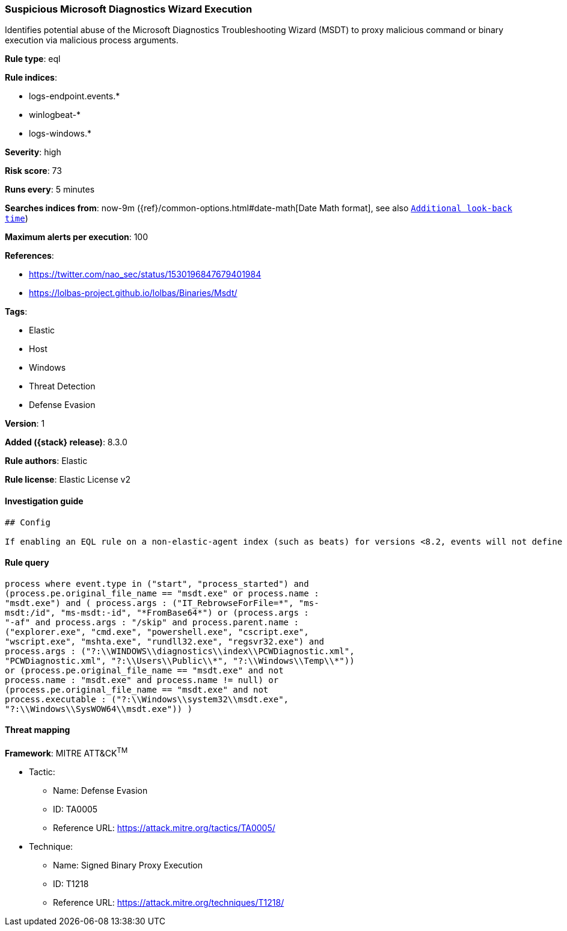 [[suspicious-microsoft-diagnostics-wizard-execution]]
=== Suspicious Microsoft Diagnostics Wizard Execution

Identifies potential abuse of the Microsoft Diagnostics Troubleshooting Wizard (MSDT) to proxy malicious command or binary execution via malicious process arguments.

*Rule type*: eql

*Rule indices*:

* logs-endpoint.events.*
* winlogbeat-*
* logs-windows.*

*Severity*: high

*Risk score*: 73

*Runs every*: 5 minutes

*Searches indices from*: now-9m ({ref}/common-options.html#date-math[Date Math format], see also <<rule-schedule, `Additional look-back time`>>)

*Maximum alerts per execution*: 100

*References*:

* https://twitter.com/nao_sec/status/1530196847679401984
* https://lolbas-project.github.io/lolbas/Binaries/Msdt/

*Tags*:

* Elastic
* Host
* Windows
* Threat Detection
* Defense Evasion

*Version*: 1

*Added ({stack} release)*: 8.3.0

*Rule authors*: Elastic

*Rule license*: Elastic License v2

==== Investigation guide


[source,markdown]
----------------------------------
## Config

If enabling an EQL rule on a non-elastic-agent index (such as beats) for versions <8.2, events will not define `event.ingested` and default fallback for EQL rules was not added until 8.2, so you will need to add a custom pipeline to populate `event.ingested` to @timestamp for this rule to work.

----------------------------------


==== Rule query


[source,js]
----------------------------------
process where event.type in ("start", "process_started") and
(process.pe.original_file_name == "msdt.exe" or process.name :
"msdt.exe") and ( process.args : ("IT_RebrowseForFile=*", "ms-
msdt:/id", "ms-msdt:-id", "*FromBase64*") or (process.args :
"-af" and process.args : "/skip" and process.parent.name :
("explorer.exe", "cmd.exe", "powershell.exe", "cscript.exe",
"wscript.exe", "mshta.exe", "rundll32.exe", "regsvr32.exe") and
process.args : ("?:\\WINDOWS\\diagnostics\\index\\PCWDiagnostic.xml",
"PCWDiagnostic.xml", "?:\\Users\\Public\\*", "?:\\Windows\\Temp\\*"))
or (process.pe.original_file_name == "msdt.exe" and not
process.name : "msdt.exe" and process.name != null) or
(process.pe.original_file_name == "msdt.exe" and not
process.executable : ("?:\\Windows\\system32\\msdt.exe",
"?:\\Windows\\SysWOW64\\msdt.exe")) )
----------------------------------

==== Threat mapping

*Framework*: MITRE ATT&CK^TM^

* Tactic:
** Name: Defense Evasion
** ID: TA0005
** Reference URL: https://attack.mitre.org/tactics/TA0005/
* Technique:
** Name: Signed Binary Proxy Execution
** ID: T1218
** Reference URL: https://attack.mitre.org/techniques/T1218/
